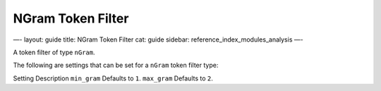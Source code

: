 
====================
 NGram Token Filter 
====================




—-
layout: guide
title: NGram Token Filter
cat: guide
sidebar: reference\_index\_modules\_analysis
—-

A token filter of type ``nGram``.

The following are settings that can be set for a ``nGram`` token filter
type:

Setting
Description
``min_gram``
Defaults to ``1``.
``max_gram``
Defaults to ``2``.



